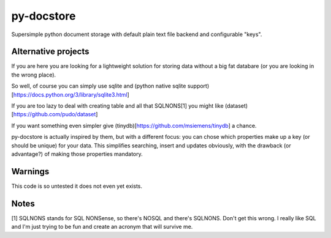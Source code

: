 ===========
py-docstore
===========

Supersimple python document storage with default plain text file backend and configurable "keys".

Alternative projects
====================

If you are here you are looking for a lightweight solution for storing data without a big fat databare (or you are looking in the wrong place).

So well, of course you can simply use sqlite and (python native sqlite support)[https://docs.python.org/3/library/sqlite3.html]

If you are too lazy to deal with creating table and all that SQLNONS[1] you might like (dataset)[https://github.com/pudo/dataset] 

If you want something even simpler give (tinydb)[https://github.com/msiemens/tinydb] a chance.

py-docstore is actually inspired by them, but with a different focus: you can chose which properties make up a key (or should be unique) for your data. This simplifies searching, insert and updates obviously, with the drawback (or advantage?) of making those properties mandatory.

Warnings
========

This code is so untested it does not even yet exists.

Notes
=====

[1] SQLNONS stands for SQL NONSense, so there's NOSQL and there's SQLNONS.
Don't get this wrong. I really like SQL and I'm just trying to be fun and create an acronym that will survive me.
